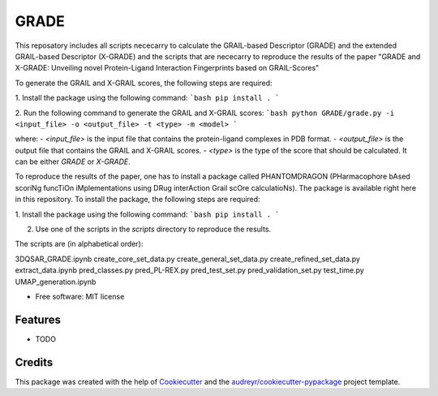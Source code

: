 =============
GRADE
=============

This reposatory includes all scripts nececarry to calculate the GRAIL-based Descriptor (GRADE) 
and the extended GRAIL-based Descriptor (X-GRADE) and the scripts that are nececarry to reproduce 
the results of the paper "GRADE and X-GRADE: Unveiling novel Protein-Ligand Interaction Fingerprints based on GRAIL-Scores"

To generate the GRAIL and X-GRAIL scores, the following steps are required:

1. Install the package using the following command:
```bash
pip install .
```

2. Run the following command to generate the GRAIL and X-GRAIL scores:
```bash
python GRADE/grade.py -i <input_file> -o <output_file> -t <type> -m <model>
```

where:
- `<input_file>` is the input file that contains the protein-ligand complexes in PDB format.
- `<output_file>` is the output file that contains the GRAIL and X-GRAIL scores.
- `<type>` is the type of the score that should be calculated. It can be either `GRADE` or `X-GRADE`.

To reproduce the results of the paper, one has to install a package called PHANTOMDRAGON 
(PHarmacophore bAsed scoriNg funcTiOn iMplementations using DRug interAction Grail scOre calculatioNs). 
The package is available right here in this repository. To install the package, the following steps are required:

1. Install the package using the following command:
```bash
pip install .
```


2. Use one of the scripts in the `scripts` directory to reproduce the results.

The scripts are (in alphabetical order):

3DQSAR_GRADE.ipynb
create_core_set_data.py
create_general_set_data.py
create_refined_set_data.py
extract_data.ipynb
pred_classes.py
pred_PL-REX.py
pred_test_set.py
pred_validation_set.py
test_time.py
UMAP_generation.ipynb

* Free software: MIT license


Features
--------

* TODO

Credits
-------

This package was created with the help of Cookiecutter_ and the `audreyr/cookiecutter-pypackage`_ project template.

.. _Cookiecutter: https://github.com/audreyr/cookiecutter
.. _`audreyr/cookiecutter-pypackage`: https://github.com/audreyr/cookiecutter-pypackage
